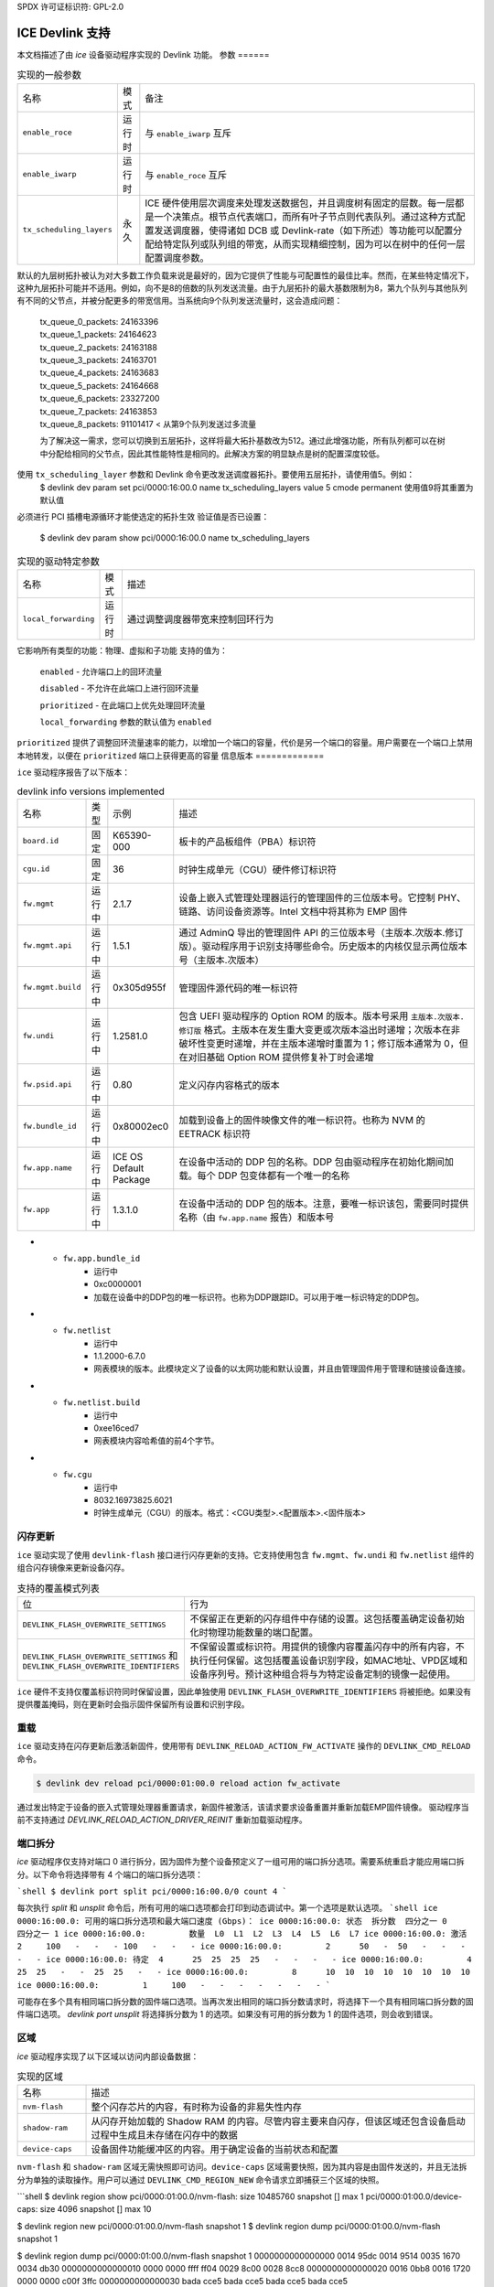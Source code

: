 SPDX 许可证标识符: GPL-2.0

===================
ICE Devlink 支持
===================

本文档描述了由 `ice` 设备驱动程序实现的 Devlink 功能。
参数
======

.. list-table:: 实现的一般参数
   :widths: 5 5 90

   * - 名称
     - 模式
     - 备注
   * - ``enable_roce``
     - 运行时
     - 与 ``enable_iwarp`` 互斥
   * - ``enable_iwarp``
     - 运行时
     - 与 ``enable_roce`` 互斥
   * - ``tx_scheduling_layers``
     - 永久
     - ICE 硬件使用层次调度来处理发送数据包，并且调度树有固定的层数。每一层都是一个决策点。根节点代表端口，而所有叶子节点则代表队列。通过这种方式配置发送调度器，使得诸如 DCB 或 Devlink-rate（如下所述）等功能可以配置分配给特定队列或队列组的带宽，从而实现精细控制，因为可以在树中的任何一层配置调度参数。
默认的九层树拓扑被认为对大多数工作负载来说是最好的，因为它提供了性能与可配置性的最佳比率。然而，在某些特定情况下，这种九层拓扑可能并不适用。例如，向不是8的倍数的队列发送流量。由于九层拓扑的最大基数限制为8，第九个队列与其他队列有不同的父节点，并被分配更多的带宽信用。当系统向9个队列发送流量时，这会造成问题：

       | tx_queue_0_packets: 24163396
       | tx_queue_1_packets: 24164623
       | tx_queue_2_packets: 24163188
       | tx_queue_3_packets: 24163701
       | tx_queue_4_packets: 24163683
       | tx_queue_5_packets: 24164668
       | tx_queue_6_packets: 23327200
       | tx_queue_7_packets: 24163853
       | tx_queue_8_packets: 91101417 < 从第9个队列发送过多流量

       为了解决这一需求，您可以切换到五层拓扑，这样将最大拓扑基数改为512。通过此增强功能，所有队列都可以在树中分配给相同的父节点，因此其性能特性是相同的。此解决方案的明显缺点是树的配置深度较低。
使用 ``tx_scheduling_layer`` 参数和 Devlink 命令更改发送调度器拓扑。要使用五层拓扑，请使用值5。例如：
       $ devlink dev param set pci/0000:16:00.0 name tx_scheduling_layers
       value 5 cmode permanent
       使用值9将其重置为默认值
必须进行 PCI 插槽电源循环才能使选定的拓扑生效
验证值是否已设置：
       $ devlink dev param show pci/0000:16:00.0 name tx_scheduling_layers

.. list-table:: 实现的驱动特定参数
    :widths: 5 5 90

    * - 名称
      - 模式
      - 描述
    * - ``local_forwarding``
      - 运行时
      - 通过调整调度器带宽来控制回环行为
它影响所有类型的功能：物理、虚拟和子功能
支持的值为：

        ``enabled`` - 允许端口上的回环流量

        ``disabled`` - 不允许在此端口上进行回环流量

        ``prioritized`` - 在此端口上优先处理回环流量

        ``local_forwarding`` 参数的默认值为 ``enabled``
``prioritized`` 提供了调整回环流量速率的能力，以增加一个端口的容量，代价是另一个端口的容量。用户需要在一个端口上禁用本地转发，以便在 ``prioritized`` 端口上获得更高的容量
信息版本
=============

``ice`` 驱动程序报告了以下版本：

.. list-table:: devlink info versions implemented
    :widths: 5 5 5 90

    * - 名称
      - 类型
      - 示例
      - 描述
    * - ``board.id``
      - 固定
      - K65390-000
      - 板卡的产品板组件（PBA）标识符
    * - ``cgu.id``
      - 固定
      - 36
      - 时钟生成单元（CGU）硬件修订标识符
    * - ``fw.mgmt``
      - 运行中
      - 2.1.7
      - 设备上嵌入式管理处理器运行的管理固件的三位版本号。它控制 PHY、链路、访问设备资源等。Intel 文档中将其称为 EMP 固件
    * - ``fw.mgmt.api``
      - 运行中
      - 1.5.1
      - 通过 AdminQ 导出的管理固件 API 的三位版本号（主版本.次版本.修订版）。驱动程序用于识别支持哪些命令。历史版本的内核仅显示两位版本号（主版本.次版本）
    * - ``fw.mgmt.build``
      - 运行中
      - 0x305d955f
      - 管理固件源代码的唯一标识符
    * - ``fw.undi``
      - 运行中
      - 1.2581.0
      - 包含 UEFI 驱动程序的 Option ROM 的版本。版本号采用 ``主版本.次版本.修订版`` 格式。主版本在发生重大变更或次版本溢出时递增；次版本在非破坏性变更时递增，并在主版本递增时重置为 1；修订版本通常为 0，但在对旧基础 Option ROM 提供修复补丁时会递增
    * - ``fw.psid.api``
      - 运行中
      - 0.80
      - 定义闪存内容格式的版本
    * - ``fw.bundle_id``
      - 运行中
      - 0x80002ec0
      - 加载到设备上的固件映像文件的唯一标识符。也称为 NVM 的 EETRACK 标识符
    * - ``fw.app.name``
      - 运行中
      - ICE OS Default Package
      - 在设备中活动的 DDP 包的名称。DDP 包由驱动程序在初始化期间加载。每个 DDP 包变体都有一个唯一的名称
    * - ``fw.app``
      - 运行中
      - 1.3.1.0
      - 在设备中活动的 DDP 包的版本。注意，要唯一标识该包，需要同时提供名称（由 ``fw.app.name`` 报告）和版本号
* - ``fw.app.bundle_id``
      - 运行中
      - 0xc0000001
      - 加载在设备中的DDP包的唯一标识符。也称为DDP跟踪ID。可以用于唯一标识特定的DDP包。
* - ``fw.netlist``
      - 运行中
      - 1.1.2000-6.7.0
      - 网表模块的版本。此模块定义了设备的以太网功能和默认设置，并且由管理固件用于管理和链接设备连接。
* - ``fw.netlist.build``
      - 运行中
      - 0xee16ced7
      - 网表模块内容哈希值的前4个字节。
* - ``fw.cgu``
      - 运行中
      - 8032.16973825.6021
      - 时钟生成单元（CGU）的版本。格式：<CGU类型>.<配置版本>.<固件版本>

闪存更新
========

``ice`` 驱动实现了使用 ``devlink-flash`` 接口进行闪存更新的支持。它支持使用包含 ``fw.mgmt``、``fw.undi`` 和 ``fw.netlist`` 组件的组合闪存镜像来更新设备闪存。

.. list-table:: 支持的覆盖模式列表
   :widths: 5 95

   * - 位
     - 行为
   * - ``DEVLINK_FLASH_OVERWRITE_SETTINGS``
     - 不保留正在更新的闪存组件中存储的设置。这包括覆盖确定设备初始化时物理功能数量的端口配置。
   * - ``DEVLINK_FLASH_OVERWRITE_SETTINGS`` 和 ``DEVLINK_FLASH_OVERWRITE_IDENTIFIERS``
     - 不保留设置或标识符。用提供的镜像内容覆盖闪存中的所有内容，不执行任何保留。这包括覆盖设备识别字段，如MAC地址、VPD区域和设备序列号。预计这种组合将与为特定设备定制的镜像一起使用。

``ice`` 硬件不支持仅覆盖标识符同时保留设置，因此单独使用 ``DEVLINK_FLASH_OVERWRITE_IDENTIFIERS`` 将被拒绝。如果没有提供覆盖掩码，则在更新时会指示固件保留所有设置和识别字段。

重载
======

``ice`` 驱动支持在闪存更新后激活新固件，使用带有 ``DEVLINK_RELOAD_ACTION_FW_ACTIVATE`` 操作的 ``DEVLINK_CMD_RELOAD`` 命令。

.. code:: shell

    $ devlink dev reload pci/0000:01:00.0 reload action fw_activate

通过发出特定于设备的嵌入式管理处理器重置请求，新固件被激活，该请求要求设备重置并重新加载EMP固件镜像。
驱动程序当前不支持通过 `DEVLINK_RELOAD_ACTION_DRIVER_REINIT` 重新加载驱动程序。

端口拆分
========

`ice` 驱动程序仅支持对端口 0 进行拆分，因为固件为整个设备预定义了一组可用的端口拆分选项。需要系统重启才能应用端口拆分。以下命令将选择带有 4 个端口的端口拆分选项：

```shell
$ devlink port split pci/0000:16:00.0/0 count 4
```

每次执行 `split` 和 `unsplit` 命令后，所有可用的端口选项都会打印到动态调试中。第一个选项是默认选项。
```shell
ice 0000:16:00.0: 可用的端口拆分选项和最大端口速度 (Gbps)：
ice 0000:16:00.0: 状态  拆分数  四分之一 0          四分之一 1
ice 0000:16:00.0:         数量  L0  L1  L2  L3  L4  L5  L6  L7
ice 0000:16:00.0: 激活  2     100   -   -   - 100   -   -   -
ice 0000:16:00.0:         2      50   -  50   -   -   -   -   -
ice 0000:16:00.0: 待定  4      25  25  25  25   -   -   -   -
ice 0000:16:00.0:         4      25  25   -   -  25  25   -   -
ice 0000:16:00.0:         8      10  10  10  10  10  10  10  10
ice 0000:16:00.0:         1     100   -   -   -   -   -   -   -
```

可能存在多个具有相同端口拆分数的固件端口选项。当再次发出相同的端口拆分数请求时，将选择下一个具有相同端口拆分数的固件端口选项。
`devlink port unsplit` 将选择拆分数为 1 的选项。如果没有可用的拆分数为 1 的固件选项，则会收到错误。

区域
====

`ice` 驱动程序实现了以下区域以访问内部设备数据：

.. list-table:: 实现的区域
    :widths: 15 85

    * - 名称
      - 描述
    * - ``nvm-flash``
      - 整个闪存芯片的内容，有时称为设备的非易失性内存
    * - ``shadow-ram``
      - 从闪存开始加载的 Shadow RAM 的内容。尽管内容主要来自闪存，但该区域还包含设备启动过程中生成且未存储在闪存中的数据
    * - ``device-caps``
      - 设备固件功能缓冲区的内容。用于确定设备的当前状态和配置
``nvm-flash`` 和 ``shadow-ram`` 区域无需快照即可访问。``device-caps`` 区域需要快照，因为其内容是由固件发送的，并且无法拆分为单独的读取操作。用户可以通过 ``DEVLINK_CMD_REGION_NEW`` 命令请求立即捕获三个区域的快照。

```shell
$ devlink region show
pci/0000:01:00.0/nvm-flash: size 10485760 snapshot [] max 1
pci/0000:01:00.0/device-caps: size 4096 snapshot [] max 10

$ devlink region new pci/0000:01:00.0/nvm-flash snapshot 1
$ devlink region dump pci/0000:01:00.0/nvm-flash snapshot 1

$ devlink region dump pci/0000:01:00.0/nvm-flash snapshot 1
0000000000000000 0014 95dc 0014 9514 0035 1670 0034 db30
0000000000000010 0000 0000 ffff ff04 0029 8c00 0028 8cc8
0000000000000020 0016 0bb8 0016 1720 0000 0000 c00f 3ffc
0000000000000030 bada cce5 bada cce5 bada cce5 bada cce5

$ devlink region read pci/0000:01:00.0/nvm-flash snapshot 1 address 0 length 16
0000000000000000 0014 95dc 0014 9514 0035 1670 0034 db30

$ devlink region delete pci/0000:01:00.0/nvm-flash snapshot 1

$ devlink region new pci/0000:01:00.0/device-caps snapshot 1
$ devlink region dump pci/0000:01:00.0/device-caps snapshot 1
0000000000000000 01 00 01 00 00 00 00 00 01 00 00 00 00 00 00 00
0000000000000010 00 00 00 00 00 00 00 00 00 00 00 00 00 00 00 00
0000000000000020 02 00 02 01 32 03 00 00 0a 00 00 00 25 00 00 00
0000000000000030 00 00 00 00 00 00 00 00 00 00 00 00 00 00 00 00
0000000000000040 04 00 01 00 01 00 00 00 00 00 00 00 00 00 00 00
0000000000000050 00 00 00 00 00 00 00 00 00 00 00 00 00 00 00 00
0000000000000060 05 00 01 00 03 00 00 00 00 00 00 00 00 00 00 00
0000000000000070 00 00 00 00 00 00 00 00 00 00 00 00 00 00 00 00
0000000000000080 06 00 01 00 01 00 00 00 00 00 00 00 00 00 00 00
0000000000000090 00 00 00 00 00 00 00 00 00 00 00 00 00 00 00 00
00000000000000a0 08 00 01 00 00 00 00 00 00 00 00 00 00 00 00 00
00000000000000b0 00 00 00 00 00 00 00 00 00 00 00 00 00 00 00 00
00000000000000c0 12 00 01 00 01 00 00 00 01 00 01 00 00 00 00 00
00000000000000d0 00 00 00 00 00 00 00 00 00 00 00 00 00 00 00 00
00000000000000e0 13 00 01 00 00 01 00 00 00 00 00 00 00 00 00 00
00000000000000f0 00 00 00 00 00 00 00 00 00 00 00 00 00 00 00 00
0000000000000100 14 00 01 00 01 00 00 00 00 00 00 00 00 00 00 00
0000000000000110 00 00 00 00 00 00 00 00 00 00 00 00 00 00 00 00
0000000000000120 15 00 01 00 01 00 00 00 00 00 00 00 00 00 00 00
0000000000000130 00 00 00 00 00 00 00 00 00 00 00 00 00 00 00 00
0000000000000140 16 00 01 00 01 00 00 00 00 00 00 00 00 00 00 00
0000000000000150 00 00 00 00 00 00 00 00 00 00 00 00 00 00 00 00
0000000000000160 17 00 01 00 06 00 00 00 00 00 00 00 00 00 00 00
0000000000000170 00 00 00 00 00 00 00 00 00 00 00 00 00 00 00 00
0000000000000180 18 00 01 00 01 00 00 00 01 00 00 00 08 00 00 00
0000000000000190 00 00 00 00 00 00 00 00 00 00 00 00 00 00 00 00
00000000000001a0 22 00 01 00 01 00 00 00 00 00 00 00 00 00 00 00
00000000000001b0 00 00 00 00 00 00 00 00 00 00 00 00 00 00 00 00
00000000000001c0 40 00 01 00 00 08 00 00 08 00 00 00 00 00 00 00
00000000000001d0 00 00 00 00 00 00 00 00 00 00 00 00 00 00 00 00
00000000000001e0 41 00 01 00 00 08 00 00 00 00 00 00 00 00 00 00
00000000000001f0 00 00 00 00 00 00 00 00 00 00 00 00 00 00 00 00
0000000000000200 42 00 01 00 00 08 00 00 00 00 00 00 00 00 00 00
0000000000000210 00 00 00 00 00 00 00 00 00 00 00 00 00 00 00 00

$ devlink region delete pci/0000:01:00.0/device-caps snapshot 1
```

### Devlink Rate

``ice`` 驱动实现了 devlink-rate API。它允许将分层 QoS 卸载到硬件中。该功能使用户能够以树状结构对虚拟函数进行分组，并为树中的每个节点分配支持的参数：tx_share、tx_max、tx_priority 和 tx_weight。这样用户可以有效地控制每个 VF 组所分配的带宽。这最终由硬件强制执行。

假设此功能与在固件中执行的 DCB 和 ADQ 或任何会触发 QoS 变化的驱动特性（例如创建新的流量类别）互斥。如果用户开始使用 devlink-rate API 对节点进行任何更改，驱动程序将阻止 DCB 或 ADQ 的配置。要配置这些特性，必须重新加载驱动程序。

相应地，如果 ADQ 或 DCB 被配置，驱动程序将不会导出层次结构，或者如果在导出层次结构后但在进行任何更改之前启用了这些特性，则会删除未被修改的层次结构。

此功能还依赖于系统中启用的 switchdev 功能。

这是必需的，因为 devlink-rate 需要 devlink-port 对象的存在，而这些对象仅在 switchdev 模式下创建。

如果驱动程序设置为 switchdev 模式，则会在创建 VF 时导出内部层次结构。树的根始终由节点_0 表示。此节点不能被用户删除。叶子节点和具有子节点的节点也不能被删除。

#### 支持的属性表
| 名称 | 描述 |
|------|------|
| tx_max | 树节点可消耗的最大带宽。速率限制是一个绝对数值，表示在一秒钟内节点可能消耗的最大字节数。速率限制保证了链路不会使远程端点的接收方过载，并且在用户和网络提供商之间强制执行 SLA。|
| tx_share | 当树节点未被阻塞时分配给它的最小带宽。|
它指定了一个绝对带宽（BW）。虽然 `tx_max` 定义了节点可以消耗的最大带宽，但 `tx_share` 标记了分配给节点的承诺带宽（Committed BW）。

* - ``tx_priority``
      - 允许在同级节点之间使用严格的优先级仲裁。这种仲裁方案尝试在节点保持在其带宽限制内的情况下，根据它们的优先级进行调度。
范围为0-7。优先级为7的节点具有最高优先级，并且会被首先选择，而优先级为0的节点具有最低优先级。相同优先级的节点将被平等对待。
* - ``tx_weight``
      - 允许在同级节点之间使用加权公平队列（Weighted Fair Queuing）仲裁方案。这种仲裁方案可以与严格的优先级同时使用。范围为1-200。对于仲裁而言，只有相对值是重要的。

`tx_priority` 和 `tx_weight` 可以同时使用。在这种情况下，相同优先级的节点在同级组中形成一个WFQ子组，其中的仲裁基于分配的权重。

```shell
# 启用 switchdev 模式
$ devlink dev eswitch set pci/0000:4b:00.0 mode switchdev

# 此时驱动程序应导出内部层次结构
$ echo 2 > /sys/class/net/ens785np0/device/sriov_numvfs

$ devlink port function rate show
pci/0000:4b:00.0/node_25: 类型 节点 父节点 node_24
pci/0000:4b:00.0/node_24: 类型 节点 父节点 node_0
pci/0000:4b:00.0/node_32: 类型 节点 父节点 node_31
pci/0000:4b:00.0/node_31: 类型 节点 父节点 node_30
pci/0000:4b:00.0/node_30: 类型 节点 父节点 node_16
pci/0000:4b:00.0/node_19: 类型 节点 父节点 node_18
pci/0000:4b:00.0/node_18: 类型 节点 父节点 node_17
pci/0000:4b:00.0/node_17: 类型 节点 父节点 node_16
pci/0000:4b:00.0/node_14: 类型 节点 父节点 node_5
pci/0000:4b:00.0/node_5: 类型 节点 父节点 node_3
pci/0000:4b:00.0/node_13: 类型 节点 父节点 node_4
pci/0000:4b:00.0/node_12: 类型 节点 父节点 node_4
pci/0000:4b:00.0/node_11: 类型 节点 父节点 node_4
pci/0000:4b:00.0/node_10: 类型 节点 父节点 node_4
pci/0000:4b:00.0/node_9: 类型 节点 父节点 node_4
pci/0000:4b:00.0/node_8: 类型 节点 父节点 node_4
pci/0000:4b:00.0/node_7: 类型 节点 父节点 node_4
pci/0000:4b:00.0/node_6: 类型 节点 父节点 node_4
pci/0000:4b:00.0/node_4: 类型 节点 父节点 node_3
pci/0000:4b:00.0/node_3: 类型 节点 父节点 node_16
pci/0000:4b:00.0/node_16: 类型 节点 父节点 node_15
pci/0000:4b:00.0/node_15: 类型 节点 父节点 node_0
pci/0000:4b:00.0/node_2: 类型 节点 父节点 node_1
pci/0000:4b:00.0/node_1: 类型 节点 父节点 node_0
pci/0000:4b:00.0/node_0: 类型 节点
pci/0000:4b:00.0/1: 类型 叶子 父节点 node_25
pci/0000:4b:00.0/2: 类型 叶子 父节点 node_25

# 创建一个自定义节点
$ devlink port function rate add pci/0000:4b:00.0/node_custom 父节点 node_0

# 第二个自定义节点
$ devlink port function rate add pci/0000:4b:00.0/node_custom_1 父节点 node_custom

# 将第二个VF重新分配到新创建的分支
$ devlink port function rate set pci/0000:4b:00.0/2 父节点 node_custom_1

# 为VF分配 tx_weight
$ devlink port function rate set pci/0000:4b:00.0/2 tx_weight 5

# 为VF分配 tx_share
$ devlink port function rate set pci/0000:4b:00.0/2 tx_share 500Mbps
```
